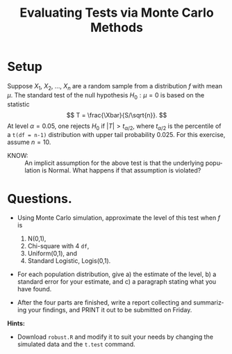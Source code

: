 #+TITLE:   Evaluating Tests via Monte Carlo Methods
#+AUTHOR:    
#+EMAIL:     gkerns@ysu.edu
#+DATE:      
#+LANGUAGE:  en
#+OPTIONS:   H:4 toc:nil ^:nil date:nil num:nil
#+EXPORT_EXCLUDE_TAGS: answer
#+BABEL: :session *R* :results output pp :tangle yes
#+LaTeX_CLASS: article
#+LaTeX_CLASS_OPTIONS: [11pt,english]
#+LATEX_HEADER: \input{handoutformat}

* Setup

Suppose $X_{1}$, $X_{2}$, ..., $X_{n}$ are a random sample from a distribution $f$ with mean $\mu$.  The standard test of the null hypothesis $H_{0}: \mu = 0$ is based on the statistic
\[
T = \frac{\Xbar}{S/\sqrt{n}}.
\]
At level $\alpha = 0.05$, one rejects $H_{0}$ if $|T| > t_{\alpha/2}$, where $t_{\alpha/2}$ is the percentile of a =t(df = n-1)= distribution with upper tail probability 0.025.  For this exercise, assume $n = 10$.

- KNOW: :: An implicit assumption for the above test is that the underlying population is Normal. What happens if that assumption is violated?


* Questions. 
- Using Monte Carlo simulation, approximate the level of this test when $f$ is 
   1. N(0,1),
   2. Chi-square with 4 =df=,
   3. Uniform(0,1), and
   4. Standard Logistic, Logis(0,1).

- For each population distribution, give a) the estimate of the level, b) a standard error for your estimate, and c) a paragraph stating what you have found.

- After the four parts are finished, write a report collecting and summarizing your findings, and PRINT it out to be submitted on Friday.

*Hints:*
- Download =robust.R= and modify it to suit your needs by changing the simulated data and the =t.test= command.

